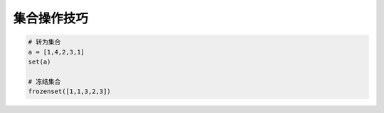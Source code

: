 集合操作技巧
============
.. code-block:: python

    # 转为集合
    a = [1,4,2,3,1]
    set(a)

    # 冻结集合
    frozenset([1,1,3,2,3])


